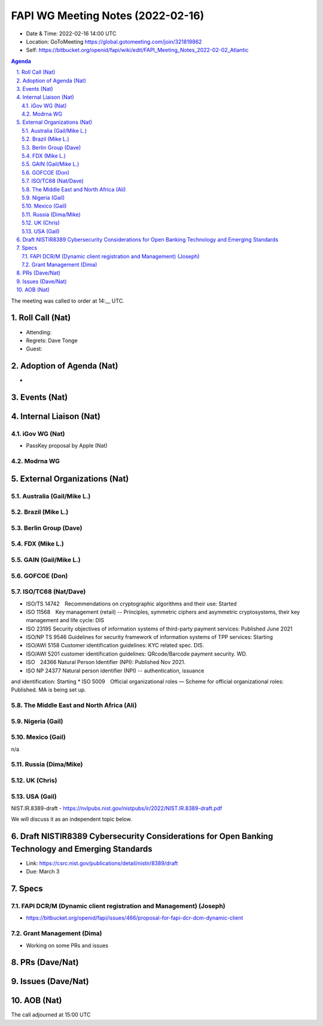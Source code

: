 ============================================
FAPI WG Meeting Notes (2022-02-16) 
============================================
* Date & Time: 2022-02-16 14:00 UTC
* Location: GoToMeeting https://global.gotomeeting.com/join/321819862
* Self: https://bitbucket.org/openid/fapi/wiki/edit/FAPI_Meeting_Notes_2022-02-02_Atlantic
.. sectnum:: 
   :suffix: .

.. contents:: Agenda

The meeting was called to order at 14:__ UTC. 

Roll Call (Nat)
======================
* Attending: 
* Regrets: Dave Tonge
* Guest: 

Adoption of Agenda (Nat)
================================
* 

Events (Nat)
======================

Internal Liaison (Nat)
================================
iGov WG (Nat)
-----------------
* PassKey proposal by Apple (Nat)

Modrna WG 
-------------------------


External Organizations (Nat)
===================================
Australia (Gail/Mike L.)
------------------------------------



Brazil (Mike L.)
---------------------------


Berlin Group (Dave)
--------------------------------

FDX (Mike L.)
------------------

GAIN (Gail/Mike L.)
---------------------

GOFCOE (Don)
-------------------

ISO/TC68 (Nat/Dave)
----------------------
* ISO/TS 14742　Recommendations on cryptographic algorithms and their use: Started
* ISO 11568　Key management (retail) -- Principles, symmetric ciphers and asymmetric cryptosystems, their key management and life cycle: DIS
* ISO 23195 Security objectives of information systems of third-party payment services: Published June 2021
* ISO/NP TS 9546 Guidelines for security framework of information systems of TPP services: Starting
* ISO/AWI 5158  Customer identification guidelines: KYC related spec. DIS. 
* ISO/AWI 5201  customer identification guidelines: QRcode/Barcode payment security. WD. 
* ISO　24366  Natural Person Identifier (NPI): Published Nov 2021. 
* ISO NP 24377 Natural person identifier (NPI) -- authentication, issuance
and identification: Starting
* ISO 5009　Official organizational roles — Scheme for official organizational roles: Published. MA is being set up. 

The Middle East and North Africa (Ali)
---------------------------------------

Nigeria (Gail)
---------------
 

Mexico (Gail)
------------------
n/a

Russia (Dima/Mike)
--------------------

UK (Chris)
--------------------

USA (Gail)
----------------
NIST.IR.8389-draft - https://nvlpubs.nist.gov/nistpubs/ir/2022/NIST.IR.8389-draft.pdf

We will discuss it as an independent topic below. 

Draft NISTIR8389 Cybersecurity Considerations for Open Banking Technology and Emerging Standards
==================================================================================================
* Link: https://csrc.nist.gov/publications/detail/nistir/8389/draft
* Due: March 3

Specs
================
FAPI DCR/M (Dynamic client registration and Management) (Joseph)
-------------------------------------------------------------------------
* https://bitbucket.org/openid/fapi/issues/466/proposal-for-fapi-dcr-dcm-dynamic-client


Grant Management (Dima)
----------------------------------------
* Working on some PRs and issues


PRs (Dave/Nat)
=================



Issues (Dave/Nat)
=====================



AOB (Nat)
=================



The call adjourned at 15:00 UTC
